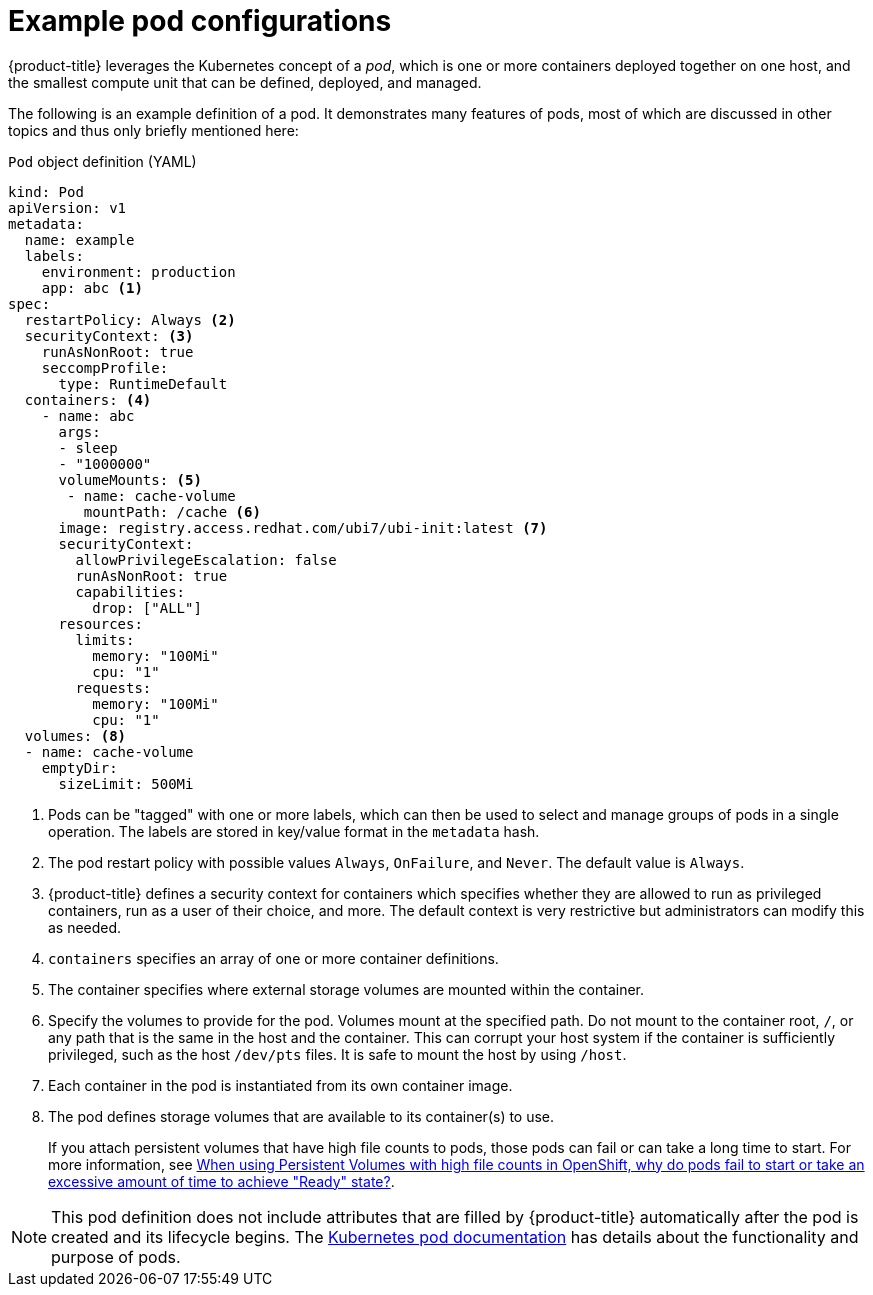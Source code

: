 // Module included in the following assemblies:
//
// * nodes/nodes-pods-using.adoc

[id="nodes-pods-using-example_{context}"]
= Example pod configurations

{product-title} leverages the Kubernetes concept of a _pod_, which is one or more containers deployed together on one host, and the smallest compute unit that can be defined, deployed, and managed.

The following is an example definition of a pod. It demonstrates many features of pods, most of which are discussed in other topics and thus only briefly mentioned here:

[id="example-pod-definition_{context}"]
.`Pod` object definition (YAML)

[source,yaml]
----
kind: Pod
apiVersion: v1
metadata:
  name: example
  labels:
    environment: production
    app: abc <1>
spec:
  restartPolicy: Always <2>
  securityContext: <3>
    runAsNonRoot: true
    seccompProfile:
      type: RuntimeDefault
  containers: <4>
    - name: abc
      args:
      - sleep
      - "1000000"
      volumeMounts: <5>
       - name: cache-volume
         mountPath: /cache <6>
      image: registry.access.redhat.com/ubi7/ubi-init:latest <7>
      securityContext:
        allowPrivilegeEscalation: false
        runAsNonRoot: true
        capabilities:
          drop: ["ALL"]
      resources:
        limits:
          memory: "100Mi"
          cpu: "1"
        requests:
          memory: "100Mi"
          cpu: "1"
  volumes: <8>
  - name: cache-volume
    emptyDir:
      sizeLimit: 500Mi
----

<1> Pods can be "tagged" with one or more labels, which can then be used to select and manage groups of pods in a single operation. The labels are stored in key/value format in the `metadata` hash.
<2> The pod restart policy with possible values `Always`, `OnFailure`, and `Never`. The default value is `Always`.
<3> {product-title} defines a security context for containers which specifies whether they are allowed to run as privileged containers, run as a user of their choice, and more. The default context is very restrictive but administrators can modify this as needed.
<4> `containers` specifies an array of one or more container definitions.
<5> The container specifies where external storage volumes are mounted within the container.
<6> Specify the volumes to provide for the pod. Volumes mount at the specified path. Do not mount to the container root, `/`, or any path that is the same in the host and the container. This can corrupt your host system if the container is sufficiently privileged, such as the host `/dev/pts` files. It is safe to mount the host by using `/host`.
<7> Each container in the pod is instantiated from its own container image.
<8> The pod defines storage volumes that are available to its container(s) to use.
+
If you attach persistent volumes that have high file counts to pods, those pods can fail or can take a long time to start. For more information, see link:https://access.redhat.com/solutions/6221251[When using Persistent Volumes with high file counts in OpenShift, why do pods fail to start or take an excessive amount of time to achieve "Ready" state?].

[NOTE]
====
This pod definition does not include attributes that are filled by {product-title} automatically after the pod is created and its lifecycle begins. The link:https://kubernetes.io/docs/concepts/workloads/pods/pod/[Kubernetes pod documentation] has details about the functionality and purpose of pods.
====